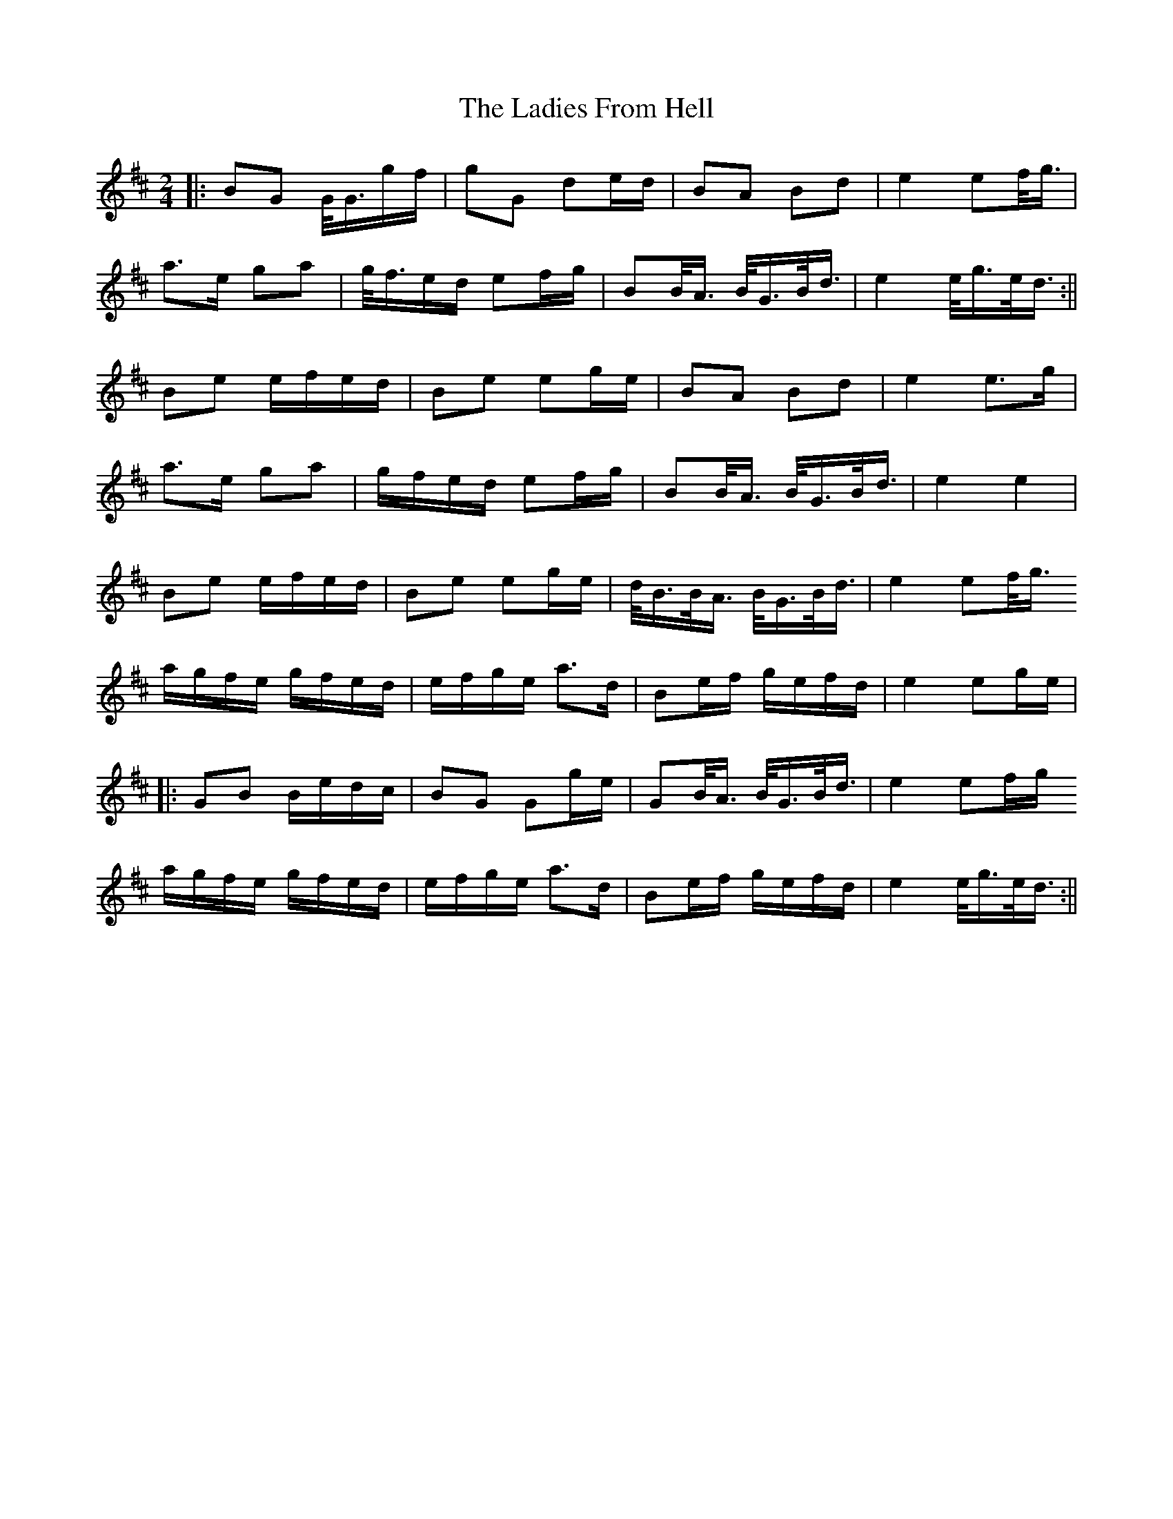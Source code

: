 X: 1
T: The Ladies From Hell
R: polka
M: 2/4
L: 1/8
K: Amix
||:BG G/4G3/4g/2f/2|gG de/2d/2|BA Bd|e2 ef/4g3/4|
a3/2e/2 ga|g/4f3/4e/2d/2 ef/2g/2|BB/4A3/4 B/4G3/4B/4d3/4|e2 e/4g3/4e/4d3/4:||
Be e/2f/2e/2d/2|Be eg/2e/2|BA Bd|e2 e>g|
a>e ga|g/2f/2e/2d/2 ef/2g/2|BB/2<A/2 B/2<G/2B/2<d/2|e2 e2|
Be e/2f/2e/2d/2|Be eg/2e/2|d/2<B/2B/2<A/2 B/2<G/2B/2<d/2|e2 ef/2<g/2
a/2g/2f/2e/2 g/2f/2e/2d/2|e/2f/2g/2e/2 a>d|Be/2f/2 g/2e/2f/2d/2|e2 eg/2e/2|
||:GB B/2e/2d/2c/2|BG Gg/2e/2|GB/2<A/2 B/2<G/2B/2<d/2|e2 ef/2g/2
a/2g/2f/2e/2 g/2f/2e/2d/2|e/2f/2g/2e/2 a>d|Be/2f/2 g/2e/2f/2d/2|e2 e/2<g/2e/2<d/2:||
